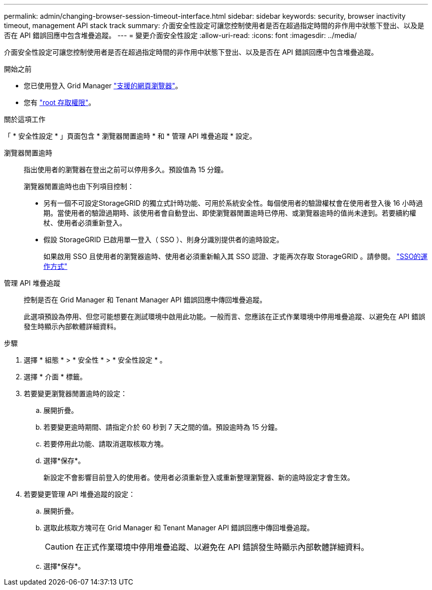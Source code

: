 ---
permalink: admin/changing-browser-session-timeout-interface.html 
sidebar: sidebar 
keywords: security, browser inactivity timeout, management API stack track 
summary: 介面安全性設定可讓您控制使用者是否在超過指定時間的非作用中狀態下登出、以及是否在 API 錯誤回應中包含堆疊追蹤。 
---
= 變更介面安全性設定
:allow-uri-read: 
:icons: font
:imagesdir: ../media/


[role="lead"]
介面安全性設定可讓您控制使用者是否在超過指定時間的非作用中狀態下登出、以及是否在 API 錯誤回應中包含堆疊追蹤。

.開始之前
* 您已使用登入 Grid Manager link:../admin/web-browser-requirements.html["支援的網頁瀏覽器"]。
* 您有 link:admin-group-permissions.html["root 存取權限"]。


.關於這項工作
「 * 安全性設定 * 」頁面包含 * 瀏覽器閒置逾時 * 和 * 管理 API 堆疊追蹤 * 設定。

瀏覽器閒置逾時:: 指出使用者的瀏覽器在登出之前可以停用多久。預設值為 15 分鐘。
+
--
瀏覽器閒置逾時也由下列項目控制：

* 另有一個不可設定StorageGRID 的獨立式計時功能、可用於系統安全性。每個使用者的驗證權杖會在使用者登入後 16 小時過期。當使用者的驗證過期時、該使用者會自動登出、即使瀏覽器閒置逾時已停用、或瀏覽器逾時的值尚未達到。若要續約權杖、使用者必須重新登入。
* 假設 StorageGRID 已啟用單一登入（ SSO ）、則身分識別提供者的逾時設定。
+
如果啟用 SSO 且使用者的瀏覽器逾時、使用者必須重新輸入其 SSO 認證、才能再次存取 StorageGRID 。請參閱。 link:how-sso-works.html["SSO的運作方式"]



--
管理 API 堆疊追蹤:: 控制是否在 Grid Manager 和 Tenant Manager API 錯誤回應中傳回堆疊追蹤。
+
--
此選項預設為停用、但您可能想要在測試環境中啟用此功能。一般而言、您應該在正式作業環境中停用堆疊追蹤、以避免在 API 錯誤發生時顯示內部軟體詳細資料。

--


.步驟
. 選擇 * 組態 * > * 安全性 * > * 安全性設定 * 。
. 選擇 * 介面 * 標籤。
. 若要變更瀏覽器閒置逾時的設定：
+
.. 展開折疊。
.. 若要變更逾時期間、請指定介於 60 秒到 7 天之間的值。預設逾時為 15 分鐘。
.. 若要停用此功能、請取消選取核取方塊。
.. 選擇*保存*。
+
新設定不會影響目前登入的使用者。使用者必須重新登入或重新整理瀏覽器、新的逾時設定才會生效。



. 若要變更管理 API 堆疊追蹤的設定：
+
.. 展開折疊。
.. 選取此核取方塊可在 Grid Manager 和 Tenant Manager API 錯誤回應中傳回堆疊追蹤。
+

CAUTION: 在正式作業環境中停用堆疊追蹤、以避免在 API 錯誤發生時顯示內部軟體詳細資料。

.. 選擇*保存*。



